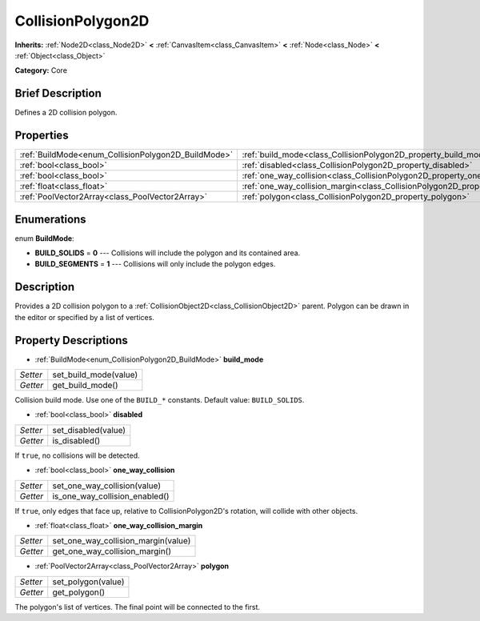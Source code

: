 .. Generated automatically by doc/tools/makerst.py in Godot's source tree.
.. DO NOT EDIT THIS FILE, but the CollisionPolygon2D.xml source instead.
.. The source is found in doc/classes or modules/<name>/doc_classes.

.. _class_CollisionPolygon2D:

CollisionPolygon2D
==================

**Inherits:** :ref:`Node2D<class_Node2D>` **<** :ref:`CanvasItem<class_CanvasItem>` **<** :ref:`Node<class_Node>` **<** :ref:`Object<class_Object>`

**Category:** Core

Brief Description
-----------------

Defines a 2D collision polygon.

Properties
----------

+-----------------------------------------------------+---------------------------------------------------------------------------------------------+
| :ref:`BuildMode<enum_CollisionPolygon2D_BuildMode>` | :ref:`build_mode<class_CollisionPolygon2D_property_build_mode>`                             |
+-----------------------------------------------------+---------------------------------------------------------------------------------------------+
| :ref:`bool<class_bool>`                             | :ref:`disabled<class_CollisionPolygon2D_property_disabled>`                                 |
+-----------------------------------------------------+---------------------------------------------------------------------------------------------+
| :ref:`bool<class_bool>`                             | :ref:`one_way_collision<class_CollisionPolygon2D_property_one_way_collision>`               |
+-----------------------------------------------------+---------------------------------------------------------------------------------------------+
| :ref:`float<class_float>`                           | :ref:`one_way_collision_margin<class_CollisionPolygon2D_property_one_way_collision_margin>` |
+-----------------------------------------------------+---------------------------------------------------------------------------------------------+
| :ref:`PoolVector2Array<class_PoolVector2Array>`     | :ref:`polygon<class_CollisionPolygon2D_property_polygon>`                                   |
+-----------------------------------------------------+---------------------------------------------------------------------------------------------+

Enumerations
------------

.. _enum_CollisionPolygon2D_BuildMode:

.. _class_CollisionPolygon2D_constant_BUILD_SOLIDS:

.. _class_CollisionPolygon2D_constant_BUILD_SEGMENTS:

enum **BuildMode**:

- **BUILD_SOLIDS** = **0** --- Collisions will include the polygon and its contained area.

- **BUILD_SEGMENTS** = **1** --- Collisions will only include the polygon edges.

Description
-----------

Provides a 2D collision polygon to a :ref:`CollisionObject2D<class_CollisionObject2D>` parent. Polygon can be drawn in the editor or specified by a list of vertices.

Property Descriptions
---------------------

.. _class_CollisionPolygon2D_property_build_mode:

- :ref:`BuildMode<enum_CollisionPolygon2D_BuildMode>` **build_mode**

+----------+-----------------------+
| *Setter* | set_build_mode(value) |
+----------+-----------------------+
| *Getter* | get_build_mode()      |
+----------+-----------------------+

Collision build mode. Use one of the ``BUILD_*`` constants. Default value: ``BUILD_SOLIDS``.

.. _class_CollisionPolygon2D_property_disabled:

- :ref:`bool<class_bool>` **disabled**

+----------+---------------------+
| *Setter* | set_disabled(value) |
+----------+---------------------+
| *Getter* | is_disabled()       |
+----------+---------------------+

If ``true``, no collisions will be detected.

.. _class_CollisionPolygon2D_property_one_way_collision:

- :ref:`bool<class_bool>` **one_way_collision**

+----------+--------------------------------+
| *Setter* | set_one_way_collision(value)   |
+----------+--------------------------------+
| *Getter* | is_one_way_collision_enabled() |
+----------+--------------------------------+

If ``true``, only edges that face up, relative to CollisionPolygon2D's rotation, will collide with other objects.

.. _class_CollisionPolygon2D_property_one_way_collision_margin:

- :ref:`float<class_float>` **one_way_collision_margin**

+----------+-------------------------------------+
| *Setter* | set_one_way_collision_margin(value) |
+----------+-------------------------------------+
| *Getter* | get_one_way_collision_margin()      |
+----------+-------------------------------------+

.. _class_CollisionPolygon2D_property_polygon:

- :ref:`PoolVector2Array<class_PoolVector2Array>` **polygon**

+----------+--------------------+
| *Setter* | set_polygon(value) |
+----------+--------------------+
| *Getter* | get_polygon()      |
+----------+--------------------+

The polygon's list of vertices. The final point will be connected to the first.

